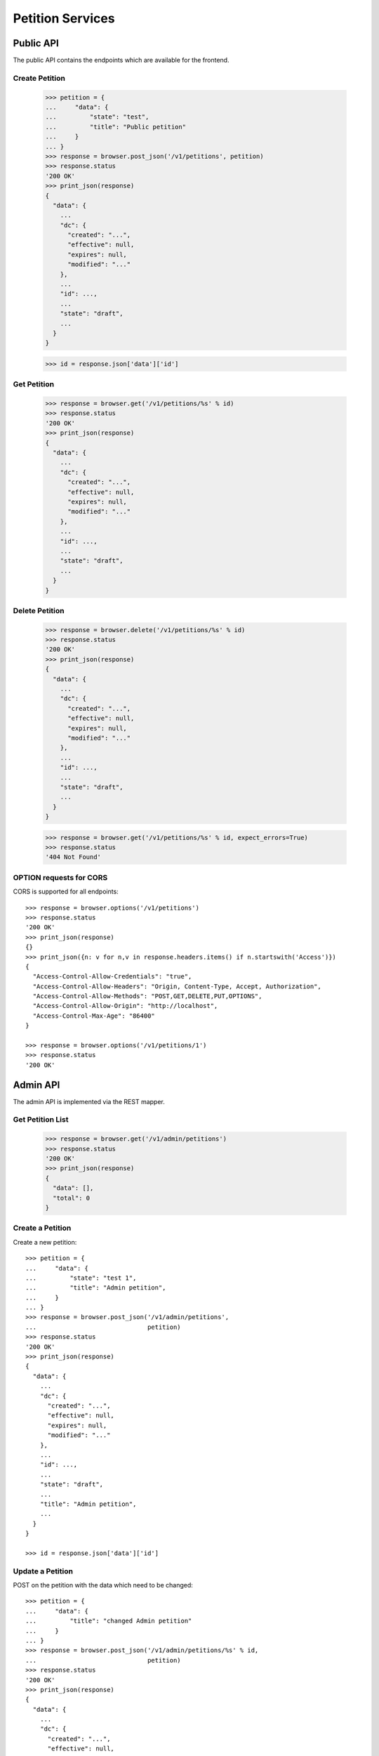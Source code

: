 =================
Petition Services
=================


Public API
==========

The public API contains the endpoints which are available for the frontend.


Create Petition
---------------

    >>> petition = {
    ...     "data": {
    ...         "state": "test",
    ...         "title": "Public petition"
    ...     }
    ... }
    >>> response = browser.post_json('/v1/petitions', petition)
    >>> response.status
    '200 OK'
    >>> print_json(response)
    {
      "data": {
        ...
        "dc": {
          "created": "...",
          "effective": null,
          "expires": null,
          "modified": "..."
        },
        ...
        "id": ...,
        ...
        "state": "draft",
        ...
      }
    }

    >>> id = response.json['data']['id']


Get Petition
------------

    >>> response = browser.get('/v1/petitions/%s' % id)
    >>> response.status
    '200 OK'
    >>> print_json(response)
    {
      "data": {
        ...
        "dc": {
          "created": "...",
          "effective": null,
          "expires": null,
          "modified": "..."
        },
        ...
        "id": ...,
        ...
        "state": "draft",
        ...
      }
    }


Delete Petition
---------------

    >>> response = browser.delete('/v1/petitions/%s' % id)
    >>> response.status
    '200 OK'
    >>> print_json(response)
    {
      "data": {
        ...
        "dc": {
          "created": "...",
          "effective": null,
          "expires": null,
          "modified": "..."
        },
        ...
        "id": ...,
        ...
        "state": "draft",
        ...
      }
    }

    >>> response = browser.get('/v1/petitions/%s' % id, expect_errors=True)
    >>> response.status
    '404 Not Found'


OPTION requests for CORS
------------------------

CORS is supported for all endpoints::

    >>> response = browser.options('/v1/petitions')
    >>> response.status
    '200 OK'
    >>> print_json(response)
    {}
    >>> print_json({n: v for n,v in response.headers.items() if n.startswith('Access')})
    {
      "Access-Control-Allow-Credentials": "true",
      "Access-Control-Allow-Headers": "Origin, Content-Type, Accept, Authorization",
      "Access-Control-Allow-Methods": "POST,GET,DELETE,PUT,OPTIONS",
      "Access-Control-Allow-Origin": "http://localhost",
      "Access-Control-Max-Age": "86400"
    }

    >>> response = browser.options('/v1/petitions/1')
    >>> response.status
    '200 OK'


Admin API
=========

The admin API is implemented via the REST mapper.

Get Petition List
-----------------

    >>> response = browser.get('/v1/admin/petitions')
    >>> response.status
    '200 OK'
    >>> print_json(response)
    {
      "data": [],
      "total": 0
    }


Create a Petition
-----------------

Create a new petition::

    >>> petition = {
    ...     "data": {
    ...         "state": "test 1",
    ...         "title": "Admin petition",
    ...     }
    ... }
    >>> response = browser.post_json('/v1/admin/petitions',
    ...                              petition)
    >>> response.status
    '200 OK'
    >>> print_json(response)
    {
      "data": {
        ...
        "dc": {
          "created": "...",
          "effective": null,
          "expires": null,
          "modified": "..."
        },
        ...
        "id": ...,
        ...
        "state": "draft",
        ...
        "title": "Admin petition",
        ...
      }
    }

    >>> id = response.json['data']['id']


Update a Petition
-----------------

POST on the petition with the data which need to be changed::

    >>> petition = {
    ...     "data": {
    ...         "title": "changed Admin petition"
    ...     }
    ... }
    >>> response = browser.post_json('/v1/admin/petitions/%s' % id,
    ...                              petition)
    >>> response.status
    '200 OK'
    >>> print_json(response)
    {
      "data": {
        ...
        "dc": {
          "created": "...",
          "effective": null,
          "expires": null,
          "modified": "..."
        },
        ...
        "id": ...,
        ...
        "title": "changed Admin petition",
        ...
      }
    }


Get a Petition by id
--------------------

Use the id from the response above::

    >>> response = browser.get('/v1/admin/petitions/%s' % id)
    >>> response.status
    '200 OK'
    >>> print_json(response)
    {
      "data": {
        ...
        "dc": {
          "created": "...",
          "effective": null,
          "expires": null,
          "modified": "..."
        },
        ...
        "id": ...,
        ...
        "title": "changed Admin petition",
        ...
      }
    }


List Petitions
--------------

Use the list endpoint::

    >>> response = browser.get('/v1/admin/petitions')
    >>> response.status
    '200 OK'
    >>> print_json(response)
    {
      "data": [
        {
          ...
          "dc": {
            "created": "...",
            "effective": null,
            "expires": null,
            "modified": "..."
          },
          ...
          "id": ...,
          ...
          "title": "changed Admin petition",
          ...
        }
      ],
      "total": 1
    }


Delete a Petition
-----------------

Do a delete request::

    >>> response = browser.delete('/v1/admin/petitions/%s' % id)
    >>> response.status
    '200 OK'
    >>> print_json(response)
    {
      "data": {
        ...
        "dc": {
            "created": "...",
            "effective": null,
            "expires": null,
            "modified": "..."
        },
        ...
        "id": ...,
        ...
        "title": "changed Admin petition",
        ...
      }
    }


Search
======

Create some sampledata::

    >>> samples.petitions(10)
    >>> response = browser.get('/v1/admin/petitions')

Filter by State
---------------

Search results can be filtered by state::

    >>> response = browser.get('/v1/admin/petitions?state=draft')
    >>> print_json(response)
    {
      "data": [
        {
          ...
          "state": "draft",
          ...
        }
      ],
      "total": 8
    }

It is possible to provide multiple states::

    >>> response = browser.get('/v1/admin/petitions?state=active,draft')
    >>> print_json(response)
    {
      "data": [
        {
          ...
        }
      ],
      "total": 10
    }


General Fulltext Search
-----------------------

Uses all existing fulltext fields::

    >>> response = browser.get('/v1/admin/petitions?ft=harum&sort=score')
    >>> print_json(response)
    {
      "data": [
        {
    ...
        }
      ],
      "total": 5
    }

    >>> response = browser.get('/v1/petitions?ft=Harum&sort=score')
    >>> print_json(response)
    {
      "data": [
        {
    ...
        }
      ],
      "total": 5
    }


Sorting Search Results
======================


Amount of Supporters
--------------------

Use the `supporters.amount` sort::

    >>> response = browser.get('/v1/petitions?sort=supporters.amount')
    >>> [(p['supporters']['amount'], p['id']) for p in response.json['data']]
    [(1, 10), (3, 9), (4, 5), (4, 3), (6, 8), (9, 12), (13, 4), (16, 6), (18, 7), (20, 11)]

    >>> response = browser.get('/v1/petitions?sort=-supporters.amount')
    >>> [(p['supporters']['amount'], p['id']) for p in response.json['data']]
    [(20, 11), (18, 7), (16, 6), (13, 4), (9, 12), (6, 8), (4, 5), (4, 3), (3, 9), (1, 10)]

State
-----

Use the `state` sort::

    >>> response = browser.get('/v1/petitions?sort=state&limit=5')
    >>> [(p['state'], p['id']) for p in response.json['data']]
    [(u'active', 12), (u'active', 8), (u'draft', 4), (u'draft', 9), (u'draft', 11)]

    >>> response = browser.get('/v1/petitions?sort=-state&limit=5')
    >>> [(p['state'], p['id']) for p in response.json['data']]
    [(u'draft', 4), (u'draft', 9), (u'draft', 11), (u'draft', 5), (u'draft', 6)]

Combined with id sort::

    >>> response = browser.get('/v1/petitions?sort=state,id&limit=5')
    >>> [(p['state'], p['id']) for p in response.json['data']]
    [(u'active', 8), (u'active', 12), (u'draft', 3), (u'draft', 4), (u'draft', 5)]


Controlling the Petition State Machine
--------------------------------------

The petition state is controlled using a state machine (for details about the
state machine see the online documentation).

States can be switched by triggering events on the state machine. These events
can be created using the `event` endpoint on a petition.

These event endpoints are currently avaialable but not fully impemented. The
endpoints switch the state but don't check for validity::

Create a new petition::

    >>> petition = {
    ...     "data": {
    ...         "title": "Switchable petition"
    ...     }
    ... }
    >>> response = browser.post_json('/v1/petitions', petition)
    >>> id = response.json['data']['id']

Publish the petition::

    >>> response = browser.post('/v1/petitions/%s/event/publish' % id)
    >>> print_json(response)
    {
      "data": {
        ...
        "state": "pending",
        ...
      },
      "status": "ok"
    }

Call all event endpoint to make sure swagger validation works::

    >>> response = browser.post('/v1/petitions/%s/event/reject' % id)
    >>> response = browser.post('/v1/petitions/%s/event/delete' % id)
    >>> response = browser.post('/v1/petitions/%s/event/close' % id)
    >>> response = browser.post('/v1/petitions/%s/event/approved' % id)
    >>> response = browser.post('/v1/petitions/%s/event/sendLetter' % id)
    >>> response = browser.post('/v1/petitions/%s/event/setFeedback' % id)

    >>> response = browser.post('/v1/petitions/%s/event/reset' % id)
